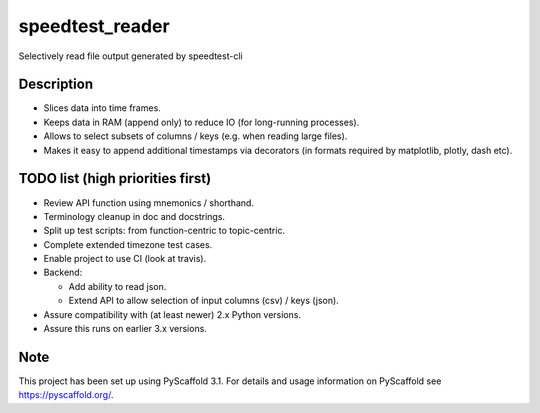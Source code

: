 ================
speedtest_reader
================


Selectively read file output generated by speedtest-cli


Description
===========

- Slices data into time frames.

- Keeps data in RAM (append only) to reduce IO (for long-running processes).

- Allows to select subsets of columns / keys (e.g. when reading large files).

- Makes it easy to append additional timestamps via decorators (in formats
  required by matplotlib, plotly, dash etc).


TODO list (high priorities first)
=================================

- Review API function using mnemonics / shorthand.

- Terminology cleanup in doc and docstrings.

- Split up test scripts: from function-centric to topic-centric.

- Complete extended timezone test cases.

- Enable project to use CI (look at travis).

- Backend:

  - Add ability to read json.

  - Extend API to allow selection of input columns (csv) / keys (json).

- Assure compatibility with (at least newer) 2.x Python versions.

- Assure this runs on earlier 3.x versions.


Note
====

This project has been set up using PyScaffold 3.1. For details and usage
information on PyScaffold see https://pyscaffold.org/.
